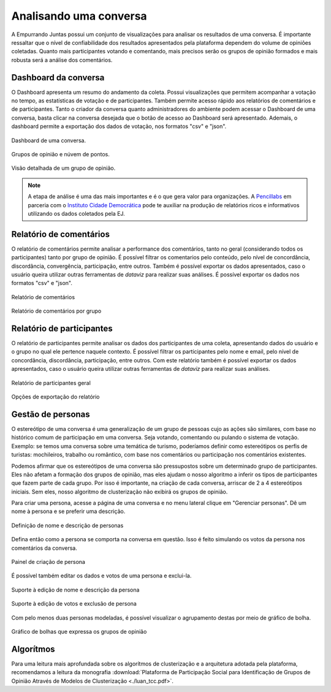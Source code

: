 ************************
Analisando uma conversa
************************

A Empurrando Juntas possui um conjunto de visualizações para analisar os
resultados de uma conversa. É importante ressaltar que o nível de confiabilidade
dos resultados apresentados pela plataforma dependem do volume de opiniões
coletadas. Quanto mais participantes votando e comentando, mais precisos
serão os grupos de opinião formados e mais robusta será a análise dos
comentários.

Dashboard da conversa
----------------------

O Dashboard apresenta um resumo do andamento da coleta. Possui visualizações
que permitem acompanhar a votação no tempo, as estatísticas de votação e de
participantes. Também permite acesso rápido aos relatórios de comentários
e de participantes. Tanto o criador da conversa quanto administradores
do ambiente podem acessar o Dashboard de uma conversa,
basta clicar na conversa desejada que o botão de acesso ao
Dashboard será apresentado. Ademais, o dashboard permite a exportação dos dados de votação,
nos formatos "csv" e "json".

.. figure:: ../images/dashboard.png
   :align: center

   Dashboard de uma conversa.

.. figure:: ../images/dashboard-groups-scatter.png
   :align: center

   Grupos de opinião e núvem de pontos.

.. figure:: ../images/dashboard-cluster-detail.png
   :align: center

   Visão detalhada de um grupo de opinião.

.. note::

    A etapa de análise é uma das mais importantes e é o que gera valor para organizações.
    A `Pencillabs <https://pencillabs.tec.br/>`_ em parceria com o `Instituto Cidade Democrática <https://cidadedemocratica.org.br/>`_ pode te auxiliar na produção de relatórios ricos e informativos utilizando
    os dados coletados pela EJ.

Relatório de comentários
-------------------------

O relatório de comentários permite analisar a performance dos comentários,
tanto no geral (considerando todos os participantes) tanto por grupo de opinião.
É possível filtrar os comentarios pelo conteúdo, pelo nível de concordância, discordância,
convergência, participação, entre outros. Também é possível exportar os dados apresentados, caso o usuário
queira utilizar outras ferramentas de *dataviz* para realizar suas análises. É possível exportar
os dados nos formatos "csv" e "json".


.. figure:: ../images/comments-report-2.png
   :align: center

   Relatório de comentários

.. figure:: ../images/comments-report-1.png
   :align: center

   Relatório de comentários por grupo


Relatório de participantes
--------------------------

O relatório de participantes permite analisar os dados dos participantes de uma coleta,
apresentando dados do usuário e o grupo no qual ele pertence naquele contexto.
É possível filtrar os participantes pelo nome e email, pelo nível de concordância, discordância,
participação, entre outros.
Com este relatório também é possível exportar os dados apresentados, caso o usuário
queira utilizar outras ferramentas de *dataviz* para realizar suas análises.


.. figure:: ../images/participants-report-1.png
   :align: center

   Relatório de participantes geral

.. figure:: ../images/participants-report-2.png
   :align: center

   Opções de exportação do relatório


Gestão de personas
-------------------

O estereótipo de uma conversa é uma generalização de um grupo de pessoas cujo as ações são similares, com base no histórico comum de participação em uma conversa. Seja votando, comentando ou pulando o sistema de votação. Exemplo: se temos uma conversa sobre uma temática de turismo, poderíamos definir como estereótipos os perfis de turistas: mochileiros, trabalho ou romântico, com base nos comentários ou participação nos comentários existentes.

Podemos afirmar que os estereótipos de uma conversa são pressupostos sobre um determinado grupo de participantes. Eles não afetam a formação dos grupos de opinião, mas eles ajudam o nosso algoritmo a inferir os tipos de participantes que fazem parte de cada grupo. Por isso é importante, na criação de cada conversa, arriscar de 2 a 4 estereótipos iniciais. Sem eles, nosso algoritmo de clusterização não exibirá os grupos de opinião.

Para criar uma persona, acesse a página de uma conversa e no menu lateral clique em "Gerenciar personas". Dê um nome à persona e se preferir uma descrição.


.. figure:: ../images/personas.png
   :align: center

   Definição de nome e descrição de personas

Defina então como a persona se comporta na conversa em questão. Isso é feito
simulando os votos da persona nos comentários da conversa. 

.. figure:: ../images/personas-voting.png
   :align: center

   Painel de criação de persona


É possível também editar os dados e votos de uma persona e exclui-la. 

.. figure:: ../images/personas-edit.png
   :align: center

   Suporte à edição de nome e descrição da persona

.. figure:: ../images/personas-edit-vote.png
   :align: center

   Suporte à edição de votos e exclusão de persona

Com pelo menos duas personas modeladas, é possível visualizar o agrupamento destas por meio de gráfico de bolha.

.. figure:: ../images/personas-grouping.png
   :align: center

   Gráfico de bolhas que expressa os grupos de opinião 

Algorítmos
-----------

Para uma leitura mais aprofundada sobre os algorítmos de clusterização e
a arquitetura adotada pela plataforma,
recomendamos a leitura da monografia :download:`Plataforma de Participação Social para
Identificação de Grupos de Opinião Através de Modelos de
Clusterização <./luan_tcc.pdf>`.
